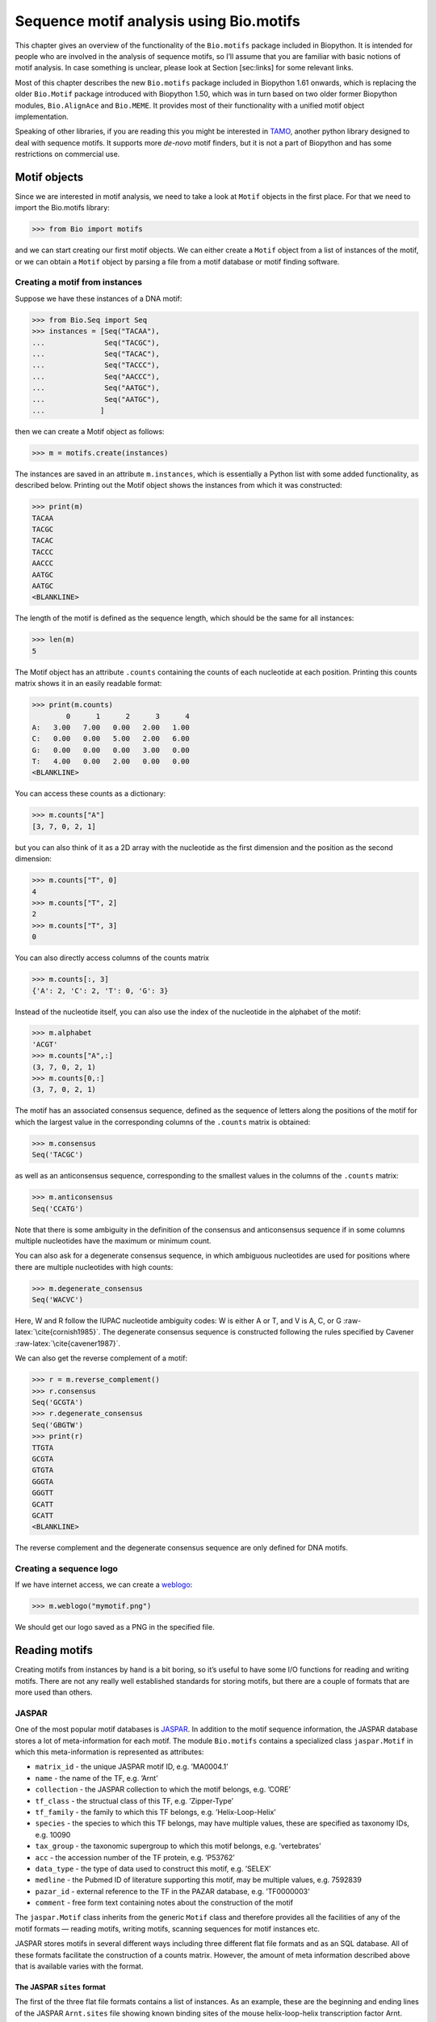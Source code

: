 Sequence motif analysis using Bio.motifs
========================================

This chapter gives an overview of the functionality of the
``Bio.motifs`` package included in Biopython. It is intended for people
who are involved in the analysis of sequence motifs, so I’ll assume that
you are familiar with basic notions of motif analysis. In case something
is unclear, please look at Section [sec:links] for some relevant links.

Most of this chapter describes the new ``Bio.motifs`` package included
in Biopython 1.61 onwards, which is replacing the older ``Bio.Motif``
package introduced with Biopython 1.50, which was in turn based on two
older former Biopython modules, ``Bio.AlignAce`` and ``Bio.MEME``. It
provides most of their functionality with a unified motif object
implementation.

Speaking of other libraries, if you are reading this you might be
interested in `TAMO <http://fraenkel-nsf.csbi.mit.edu/TAMO/>`__, another
python library designed to deal with sequence motifs. It supports more
*de-novo* motif finders, but it is not a part of Biopython and has some
restrictions on commercial use.

Motif objects
-------------

Since we are interested in motif analysis, we need to take a look at
``Motif`` objects in the first place. For that we need to import the
Bio.motifs library:

.. doctest ../Tests/motifs

.. code:: pycon

    >>> from Bio import motifs

and we can start creating our first motif objects. We can either create
a ``Motif`` object from a list of instances of the motif, or we can
obtain a ``Motif`` object by parsing a file from a motif database or
motif finding software.

Creating a motif from instances
~~~~~~~~~~~~~~~~~~~~~~~~~~~~~~~

Suppose we have these instances of a DNA motif:

.. cont-doctest

.. code:: pycon

    >>> from Bio.Seq import Seq
    >>> instances = [Seq("TACAA"),
    ...              Seq("TACGC"),
    ...              Seq("TACAC"),
    ...              Seq("TACCC"),
    ...              Seq("AACCC"),
    ...              Seq("AATGC"),
    ...              Seq("AATGC"),
    ...             ]

then we can create a Motif object as follows:

.. cont-doctest

.. code:: pycon

    >>> m = motifs.create(instances)

The instances are saved in an attribute ``m.instances``, which is
essentially a Python list with some added functionality, as described
below. Printing out the Motif object shows the instances from which it
was constructed:

.. cont-doctest

.. code:: pycon

    >>> print(m)
    TACAA
    TACGC
    TACAC
    TACCC
    AACCC
    AATGC
    AATGC
    <BLANKLINE>

The length of the motif is defined as the sequence length, which should
be the same for all instances:

.. cont-doctest

.. code:: pycon

    >>> len(m)
    5

The Motif object has an attribute ``.counts`` containing the counts of
each nucleotide at each position. Printing this counts matrix shows it
in an easily readable format:

.. cont-doctest

.. code:: pycon

    >>> print(m.counts)
            0      1      2      3      4
    A:   3.00   7.00   0.00   2.00   1.00
    C:   0.00   0.00   5.00   2.00   6.00
    G:   0.00   0.00   0.00   3.00   0.00
    T:   4.00   0.00   2.00   0.00   0.00
    <BLANKLINE>

You can access these counts as a dictionary:

.. cont-doctest

.. code:: pycon

    >>> m.counts["A"]
    [3, 7, 0, 2, 1]

but you can also think of it as a 2D array with the nucleotide as the
first dimension and the position as the second dimension:

.. cont-doctest

.. code:: pycon

    >>> m.counts["T", 0]
    4
    >>> m.counts["T", 2]
    2
    >>> m.counts["T", 3]
    0

You can also directly access columns of the counts matrix

.. code:: pycon

    >>> m.counts[:, 3]
    {'A': 2, 'C': 2, 'T': 0, 'G': 3}

Instead of the nucleotide itself, you can also use the index of the
nucleotide in the alphabet of the motif:

.. cont-doctest

.. code:: pycon

    >>> m.alphabet
    'ACGT'
    >>> m.counts["A",:]
    (3, 7, 0, 2, 1)
    >>> m.counts[0,:]
    (3, 7, 0, 2, 1)

The motif has an associated consensus sequence, defined as the sequence
of letters along the positions of the motif for which the largest value
in the corresponding columns of the ``.counts`` matrix is obtained:

.. cont-doctest

.. code:: pycon

    >>> m.consensus
    Seq('TACGC')

as well as an anticonsensus sequence, corresponding to the smallest
values in the columns of the ``.counts`` matrix:

.. cont-doctest

.. code:: pycon

    >>> m.anticonsensus
    Seq('CCATG')

Note that there is some ambiguity in the definition of the consensus and
anticonsensus sequence if in some columns multiple nucleotides have the
maximum or minimum count.

You can also ask for a degenerate consensus sequence, in which ambiguous
nucleotides are used for positions where there are multiple nucleotides
with high counts:

.. cont-doctest

.. code:: pycon

    >>> m.degenerate_consensus
    Seq('WACVC')

Here, W and R follow the IUPAC nucleotide ambiguity codes: W is either A
or T, and V is A, C, or G :raw-latex:`\cite{cornish1985}`. The
degenerate consensus sequence is constructed following the rules
specified by Cavener :raw-latex:`\cite{cavener1987}`.

We can also get the reverse complement of a motif:

.. cont-doctest

.. code:: pycon

    >>> r = m.reverse_complement()
    >>> r.consensus
    Seq('GCGTA')
    >>> r.degenerate_consensus
    Seq('GBGTW')
    >>> print(r)
    TTGTA
    GCGTA
    GTGTA
    GGGTA
    GGGTT
    GCATT
    GCATT
    <BLANKLINE>

The reverse complement and the degenerate consensus sequence are only
defined for DNA motifs.

Creating a sequence logo
~~~~~~~~~~~~~~~~~~~~~~~~

If we have internet access, we can create a
`weblogo <https://weblogo.berkeley.edu>`__:

.. code:: pycon

    >>> m.weblogo("mymotif.png")

We should get our logo saved as a PNG in the specified file.

Reading motifs
--------------

Creating motifs from instances by hand is a bit boring, so it’s useful
to have some I/O functions for reading and writing motifs. There are not
any really well established standards for storing motifs, but there are
a couple of formats that are more used than others.

JASPAR
~~~~~~

One of the most popular motif databases is
`JASPAR <http://jaspar.genereg.net>`__. In addition to the motif
sequence information, the JASPAR database stores a lot of
meta-information for each motif. The module ``Bio.motifs`` contains a
specialized class ``jaspar.Motif`` in which this meta-information is
represented as attributes:

-  ``matrix_id`` - the unique JASPAR motif ID, e.g. ’MA0004.1’

-  ``name`` - the name of the TF, e.g. ’Arnt’

-  ``collection`` - the JASPAR collection to which the motif belongs,
   e.g. ’CORE’

-  ``tf_class`` - the structual class of this TF, e.g. ’Zipper-Type’

-  ``tf_family`` - the family to which this TF belongs, e.g.
   ’Helix-Loop-Helix’

-  ``species`` - the species to which this TF belongs, may have multiple
   values, these are specified as taxonomy IDs, e.g. 10090

-  ``tax_group`` - the taxonomic supergroup to which this motif belongs,
   e.g. ’vertebrates’

-  ``acc`` - the accession number of the TF protein, e.g. ’P53762’

-  ``data_type`` - the type of data used to construct this motif, e.g.
   ’SELEX’

-  ``medline`` - the Pubmed ID of literature supporting this motif, may
   be multiple values, e.g. 7592839

-  ``pazar_id`` - external reference to the TF in the PAZAR database,
   e.g. ’TF0000003’

-  ``comment`` - free form text containing notes about the construction
   of the motif

The ``jaspar.Motif`` class inherits from the generic ``Motif`` class and
therefore provides all the facilities of any of the motif formats —
reading motifs, writing motifs, scanning sequences for motif instances
etc.

JASPAR stores motifs in several different ways including three different
flat file formats and as an SQL database. All of these formats
facilitate the construction of a counts matrix. However, the amount of
meta information described above that is available varies with the
format.

The JASPAR ``sites`` format
^^^^^^^^^^^^^^^^^^^^^^^^^^^

The first of the three flat file formats contains a list of instances.
As an example, these are the beginning and ending lines of the JASPAR
``Arnt.sites`` file showing known binding sites of the mouse
helix-loop-helix transcription factor Arnt.

.. code:: text

    >MA0004 ARNT 1
    CACGTGatgtcctc
    >MA0004 ARNT 2
    CACGTGggaggtac
    >MA0004 ARNT 3
    CACGTGccgcgcgc
    ...
    >MA0004 ARNT 18
    AACGTGacagccctcc
    >MA0004 ARNT 19
    AACGTGcacatcgtcc
    >MA0004 ARNT 20
    aggaatCGCGTGc

The parts of the sequence in capital letters are the motif instances
that were found to align to each other.

We can create a ``Motif`` object from these instances as follows:

.. cont-doctest

.. code:: pycon

    >>> from Bio import motifs
    >>> with open("Arnt.sites") as handle:
    ...     arnt = motifs.read(handle, "sites")
    ...

The instances from which this motif was created is stored in the
``.instances`` property:

.. cont-doctest

.. code:: pycon

    >>> print(arnt.instances[:3])
    [Seq('CACGTG'), Seq('CACGTG'), Seq('CACGTG')]
    >>> for instance in arnt.instances:
    ...     print(instance)
    ...
    CACGTG
    CACGTG
    CACGTG
    CACGTG
    CACGTG
    CACGTG
    CACGTG
    CACGTG
    CACGTG
    CACGTG
    CACGTG
    CACGTG
    CACGTG
    CACGTG
    CACGTG
    AACGTG
    AACGTG
    AACGTG
    AACGTG
    CGCGTG

The counts matrix of this motif is automatically calculated from the
instances:

.. cont-doctest

.. code:: pycon

    >>> print(arnt.counts)
            0      1      2      3      4      5
    A:   4.00  19.00   0.00   0.00   0.00   0.00
    C:  16.00   0.00  20.00   0.00   0.00   0.00
    G:   0.00   1.00   0.00  20.00   0.00  20.00
    T:   0.00   0.00   0.00   0.00  20.00   0.00
    <BLANKLINE>

This format does not store any meta information.

The JASPAR ``pfm`` format
^^^^^^^^^^^^^^^^^^^^^^^^^

JASPAR also makes motifs available directly as a count matrix, without
the instances from which it was created. This ``pfm`` format only stores
the counts matrix for a single motif. For example, this is the JASPAR
file ``SRF.pfm`` containing the counts matrix for the human SRF
transcription factor:

.. code:: text

     2 9 0 1 32 3 46 1 43 15 2 2
     1 33 45 45 1 1 0 0 0 1 0 1
    39 2 1 0 0 0 0 0 0 0 44 43
     4 2 0 0 13 42 0 45 3 30 0 0

We can create a motif for this count matrix as follows:

.. cont-doctest

.. code:: pycon

    >>> with open("SRF.pfm") as handle:
    ...     srf = motifs.read(handle, "pfm")
    ...
    >>> print(srf.counts)
            0      1      2      3      4      5      6      7      8      9     10     11
    A:   2.00   9.00   0.00   1.00  32.00   3.00  46.00   1.00  43.00  15.00   2.00   2.00
    C:   1.00  33.00  45.00  45.00   1.00   1.00   0.00   0.00   0.00   1.00   0.00   1.00
    G:  39.00   2.00   1.00   0.00   0.00   0.00   0.00   0.00   0.00   0.00  44.00  43.00
    T:   4.00   2.00   0.00   0.00  13.00  42.00   0.00  45.00   3.00  30.00   0.00   0.00
    <BLANKLINE>

As this motif was created from the counts matrix directly, it has no
instances associated with it:

.. cont-doctest

.. code:: pycon

    >>> print(srf.instances)
    None

We can now ask for the consensus sequence of these two motifs:

.. cont-doctest

.. code:: pycon

    >>> print(arnt.counts.consensus)
    CACGTG
    >>> print(srf.counts.consensus)
    GCCCATATATGG

As with the instances file, no meta information is stored in this
format.

The JASPAR format ``jaspar``
^^^^^^^^^^^^^^^^^^^^^^^^^^^^

The ``jaspar`` file format allows multiple motifs to be specified in a
single file. In this format each of the motif records consist of a
header line followed by four lines defining the counts matrix. The
header line begins with a ``>`` character (similar to the Fasta file
format) and is followed by the unique JASPAR matrix ID and the TF name.
The following example shows a ``jaspar`` formatted file containing the
three motifs Arnt, RUNX1 and MEF2A:

.. code:: text

    >MA0004.1 Arnt
    A  [ 4 19  0  0  0  0 ]
    C  [16  0 20  0  0  0 ]
    G  [ 0  1  0 20  0 20 ]
    T  [ 0  0  0  0 20  0 ]
    >MA0002.1 RUNX1
    A  [10 12  4  1  2  2  0  0  0  8 13 ]
    C  [ 2  2  7  1  0  8  0  0  1  2  2 ]
    G  [ 3  1  1  0 23  0 26 26  0  0  4 ]
    T  [11 11 14 24  1 16  0  0 25 16  7 ]
    >MA0052.1 MEF2A
    A  [ 1  0 57  2  9  6 37  2 56  6 ]
    C  [50  0  1  1  0  0  0  0  0  0 ]
    G  [ 0  0  0  0  0  0  0  0  2 50 ]
    T  [ 7 58  0 55 49 52 21 56  0  2 ]

The motifs are read as follows:

.. code:: pycon

    >>> fh = open("jaspar_motifs.txt")
    >>> for m in motifs.parse(fh, "jaspar"))
    ...     print(m)
    TF name  Arnt
    Matrix ID   MA0004.1
    Matrix:
            0      1      2      3      4      5
    A:   4.00  19.00   0.00   0.00   0.00   0.00
    C:  16.00   0.00  20.00   0.00   0.00   0.00
    G:   0.00   1.00   0.00  20.00   0.00  20.00
    T:   0.00   0.00   0.00   0.00  20.00   0.00



    TF name  RUNX1
    Matrix ID   MA0002.1
    Matrix:
            0      1      2      3      4      5      6      7      8      9     10
    A:  10.00  12.00   4.00   1.00   2.00   2.00   0.00   0.00   0.00   8.00  13.00
    C:   2.00   2.00   7.00   1.00   0.00   8.00   0.00   0.00   1.00   2.00   2.00
    G:   3.00   1.00   1.00   0.00  23.00   0.00  26.00  26.00   0.00   0.00   4.00
    T:  11.00  11.00  14.00  24.00   1.00  16.00   0.00   0.00  25.00  16.00   7.00



    TF name  MEF2A
    Matrix ID   MA0052.1
    Matrix:
            0      1      2      3      4      5      6      7      8      9
    A:   1.00   0.00  57.00   2.00   9.00   6.00  37.00   2.00  56.00   6.00
    C:  50.00   0.00   1.00   1.00   0.00   0.00   0.00   0.00   0.00   0.00
    G:   0.00   0.00   0.00   0.00   0.00   0.00   0.00   0.00   2.00  50.00
    T:   7.00  58.00   0.00  55.00  49.00  52.00  21.00  56.00   0.00   2.00

Note that printing a JASPAR motif yields both the counts data and the
available meta-information.

Accessing the JASPAR database
^^^^^^^^^^^^^^^^^^^^^^^^^^^^^

In addition to parsing these flat file formats, we can also retrieve
motifs from a JASPAR SQL database. Unlike the flat file formats, a
JASPAR database allows storing of all possible meta information defined
in the JASPAR ``Motif`` class. It is beyond the scope of this document
to describe how to set up a JASPAR database (please see the main
`JASPAR <http://jaspar.genereg.net>`__ website). Motifs are read from a
JASPAR database using the ``Bio.motifs.jaspar.db`` module. First connect
to the JASPAR database using the JASPAR5 class which models the the
latest JASPAR schema:

.. code:: pycon

    >>> from Bio.motifs.jaspar.db import JASPAR5
    >>>
    >>> JASPAR_DB_HOST = <hostname>
    >>> JASPAR_DB_NAME = <db_name>
    >>> JASPAR_DB_USER = <user>
    >>> JASPAR_DB_PASS = <passord>
    >>>
    >>> jdb = JASPAR5(
    ...     host=JASPAR_DB_HOST,
    ...     name=JASPAR_DB_NAME,
    ...     user=JASPAR_DB_USER,
    ...     password=JASPAR_DB_PASS
    ... )

Now we can fetch a single motif by its unique JASPAR ID with the
``fetch_motif_by_id`` method. Note that a JASPAR ID conists of a base ID
and a version number seperated by a decimal point, e.g. ’MA0004.1’. The
``fetch_motif_by_id`` method allows you to use either the fully
specified ID or just the base ID. If only the base ID is provided, the
latest version of the motif is returned.

.. code:: pycon

    >>> arnt = jdb.fetch_motif_by_id("MA0004")

Printing the motif reveals that the JASPAR SQL database stores much more
meta-information than the flat files:

.. code:: pycon

    >>> print(arnt)
    TF name Arnt
    Matrix ID   MA0004.1
    Collection  CORE
    TF class    Zipper-Type
    TF family   Helix-Loop-Helix
    Species 10090
    Taxonomic group vertebrates
    Accession   ['P53762']
    Data type used  SELEX
    Medline 7592839
    PAZAR ID    TF0000003
    Comments    -
    Matrix:
        0      1      2      3      4      5
    A:   4.00  19.00   0.00   0.00   0.00   0.00
    C:  16.00   0.00  20.00   0.00   0.00   0.00
    G:   0.00   1.00   0.00  20.00   0.00  20.00
    T:   0.00   0.00   0.00   0.00  20.00   0.00

We can also fetch motifs by name. The name must be an exact match
(partial matches or database wildcards are not currently supported).
Note that as the name is not guaranteed to be unique, the
``fetch_motifs_by_name`` method actually returns a list.

.. code:: pycon

    >>> motifs = jdb.fetch_motifs_by_name("Arnt")
    >>> print(motifs[0])
    TF name Arnt
    Matrix ID   MA0004.1
    Collection  CORE
    TF class    Zipper-Type
    TF family   Helix-Loop-Helix
    Species 10090
    Taxonomic group vertebrates
    Accession   ['P53762']
    Data type used  SELEX
    Medline 7592839
    PAZAR ID    TF0000003
    Comments    -
    Matrix:
        0      1      2      3      4      5
    A:   4.00  19.00   0.00   0.00   0.00   0.00
    C:  16.00   0.00  20.00   0.00   0.00   0.00
    G:   0.00   1.00   0.00  20.00   0.00  20.00
    T:   0.00   0.00   0.00   0.00  20.00   0.00

The ``fetch_motifs`` method allows you to fetch motifs which match a
specified set of criteria. These criteria include any of the above
described meta information as well as certain matrix properties such as
the minimum information content (``min_ic`` in the example below), the
minimum length of the matrix or the minimum number of sites used to
construct the matrix. Only motifs which pass ALL the specified criteria
are returned. Note that selection criteria which correspond to meta
information which allow for multiple values may be specified as either a
single value or a list of values, e.g. ``tax_group`` and ``tf_family``
in the example below.

.. code:: pycon

    >>> motifs = jdb.fetch_motifs(
    ...     collection = "CORE",
    ...     tax_group = ["vertebrates", "insects"],
    ...     tf_class = "Winged Helix-Turn-Helix",
    ...     tf_family = ["Forkhead", "Ets"],
    ...     min_ic = 12
    ... )
    >>> for motif in motifs:
    ...     pass # do something with the motif

Compatibility with Perl TFBS modules
^^^^^^^^^^^^^^^^^^^^^^^^^^^^^^^^^^^^

An important thing to note is that the JASPAR ``Motif`` class was
designed to be compatible with the popular `Perl TFBS
modules <http://tfbs.genereg.net/>`__. Therefore some specifics about
the choice of defaults for background and pseudocounts as well as how
information content is computed and sequences searched for instances is
based on this compatibility criteria. These choices are noted in the
specific subsections below.

-  | **Choice of background:**
   | The Perl ``TFBS`` modules appear to allow a choice of custom
     background probabilities (although the documentation states that
     uniform background is assumed). However the default is to use a
     uniform background. Therefore it is recommended that you use a
     uniform background for computing the position-specific scoring
     matrix (PSSM). This is the default when using the Biopython
     ``motifs`` module.

-  | **Choice of pseudocounts:**
   | By default, the Perl ``TFBS`` modules use a pseudocount equal to
     :math:`\sqrt{N} * \textrm{bg}[\textrm{nucleotide}]`, where
     :math:`N` represents the total number of sequences used to
     construct the matrix. To apply this same pseudocount formula, set
     the motif ``pseudocounts`` attribute using the
     ``jaspar.calculate\_pseudcounts()`` function:

   .. code:: pycon

       >>> motif.pseudocounts = motifs.jaspar.calculate_pseudocounts(motif)

   Note that it is possible for the counts matrix to have an unequal
   number of sequences making up the columns. The pseudocount
   computation uses the average number of sequences making up the
   matrix. However, when ``normalize`` is called on the counts matrix,
   each count value in a column is divided by the total number of
   sequences making up that specific column, not by the average number
   of sequences. This differs from the Perl ``TFBS`` modules because the
   normalization is not done as a separate step and so the average
   number of sequences is used throughout the computation of the pssm.
   Therefore, for matrices with unequal column counts, the PSSM computed
   by the ``motifs`` module will differ somewhat from the pssm computed
   by the Perl ``TFBS`` modules.

-  | **Computation of matrix information content:**
   | The information content (IC) or specificity of a matrix is computed
     using the ``mean`` method of the ``PositionSpecificScoringMatrix``
     class. However of note, in the Perl ``TFBS`` modules the default
     behaviour is to compute the IC without first applying pseudocounts,
     even though by default the PSSMs are computed using pseudocounts as
     described above.

-  | **Searching for instances:**
   | Searching for instances with the Perl ``TFBS`` motifs was usually
     performed using a relative score threshold, i.e. a score in the
     range 0 to 1. In order to compute the absolute PSSM score
     corresponding to a relative score one can use the equation:

   .. code:: pycon

       >>> abs_score =  (pssm.max - pssm.min) * rel_score + pssm.min

   To convert the absolute score of an instance back to a relative
   score, one can use the equation:

   .. code:: pycon

       >>> rel_score = (abs_score - pssm.min) / (pssm.max - pssm.min)

   For example, using the Arnt motif before, let’s search a sequence
   with a relative score threshold of 0.8.

   .. code:: pycon

       >>> test_seq=Seq("TAAGCGTGCACGCGCAACACGTGCATTA")
       >>> arnt.pseudocounts = motifs.jaspar.calculate_pseudocounts(arnt)
       >>> pssm = arnt.pssm
       >>> max_score = pssm.max
       >>> min_score = pssm.min
       >>> abs_score_threshold = (max_score - min_score) * 0.8 + min_score
       >>> for position, score in pssm.search(test_seq,
                                              threshold=abs_score_threshold):
       ...     rel_score = (score - min_score) / (max_score - min_score)
       ...     print("Position %d: score = %5.3f, rel. score = %5.3f" % (
                   position, score, rel_score))
       ...
       Position 2: score = 5.362, rel. score = 0.801
       Position 8: score = 6.112, rel. score = 0.831
       Position -20: score = 7.103, rel. score = 0.870
       Position 17: score = 10.351, rel. score = 1.000
       Position -11: score = 10.351, rel. score = 1.000

MEME
~~~~

MEME :raw-latex:`\cite{bailey1994}` is a tool for discovering motifs in
a group of related DNA or protein sequences. It takes as input a group
of DNA or protein sequences and outputs as many motifs as requested.
Therefore, in contrast to JASPAR files, MEME output files typically
contain multiple motifs. This is an example.

At the top of an output file generated by MEME shows some background
information about the MEME and the version of MEME used:

.. code:: text

    ********************************************************************************
    MEME - Motif discovery tool
    ********************************************************************************
    MEME version 3.0 (Release date: 2004/08/18 09:07:01)
    ...

Further down, the input set of training sequences is recapitulated:

.. code:: text

    ********************************************************************************
    TRAINING SET
    ********************************************************************************
    DATAFILE= INO_up800.s
    ALPHABET= ACGT
    Sequence name            Weight Length  Sequence name            Weight Length
    -------------            ------ ------  -------------            ------ ------
    CHO1                     1.0000    800  CHO2                     1.0000    800
    FAS1                     1.0000    800  FAS2                     1.0000    800
    ACC1                     1.0000    800  INO1                     1.0000    800
    OPI3                     1.0000    800
    ********************************************************************************

and the exact command line that was used:

.. code:: text

    ********************************************************************************
    COMMAND LINE SUMMARY
    ********************************************************************************
    This information can also be useful in the event you wish to report a
    problem with the MEME software.

    command: meme -mod oops -dna -revcomp -nmotifs 2 -bfile yeast.nc.6.freq INO_up800.s
    ...

Next is detailed information on each motif that was found:

.. code:: text

    ********************************************************************************
    MOTIF  1        width =   12   sites =   7   llr = 95   E-value = 2.0e-001
    ********************************************************************************
    --------------------------------------------------------------------------------
            Motif 1 Description
    --------------------------------------------------------------------------------
    Simplified        A  :::9:a::::3:
    pos.-specific     C  ::a:9:11691a
    probability       G  ::::1::94:4:
    matrix            T  aa:1::9::11:

To parse this file (stored as ``meme.dna.oops.txt``), use

.. cont-doctest

.. code:: pycon

    >>> with open("meme.dna.oops.txt") as handle:
    ...     record = motifs.parse(handle, "meme")
    ...

The ``motifs.parse`` command reads the complete file directly, so you
can close the file after calling ``motifs.parse``. The header
information is stored in attributes:

.. cont-doctest

.. code:: pycon

    >>> record.version
    '3.0'
    >>> record.datafile
    'INO_up800.s'
    >>> record.command
    'meme -mod oops -dna -revcomp -nmotifs 2 -bfile yeast.nc.6.freq INO_up800.s'
    >>> record.alphabet
    'ACGT'
    >>> record.sequences
    ['CHO1', 'CHO2', 'FAS1', 'FAS2', 'ACC1', 'INO1', 'OPI3']

The record is an object of the ``Bio.motifs.meme.Record`` class. The
class inherits from list, and you can think of ``record`` as a list of
Motif objects:

.. cont-doctest

.. code:: pycon

    >>> len(record)
    2
    >>> motif = record[0]
    >>> print(motif.consensus)
    TTCACATGCCGC
    >>> print(motif.degenerate_consensus)
    TTCACATGSCNC

In addition to these generic motif attributes, each motif also stores
its specific information as calculated by MEME. For example,

.. cont-doctest

.. code:: pycon

    >>> motif.num_occurrences
    7
    >>> motif.length
    12
    >>> evalue = motif.evalue
    >>> print("%3.1g" % evalue)
    0.2
    >>> motif.name
    'Motif 1'

In addition to using an index into the record, as we did above, you can
also find it by its name:

.. cont-doctest

.. code:: pycon

    >>> motif = record["Motif 1"]

Each motif has an attribute ``.instances`` with the sequence instances
in which the motif was found, providing some information on each
instance:

.. cont-doctest

.. code:: pycon

    >>> len(motif.instances)
    7
    >>> motif.instances[0]
    Instance('TTCACATGCCGC', 'ACGT')
    >>> motif.instances[0].motif_name
    'Motif 1'
    >>> motif.instances[0].sequence_name
    'INO1'
    >>> motif.instances[0].start
    620
    >>> motif.instances[0].strand
    '-'
    >>> motif.instances[0].length
    12
    >>> pvalue = motif.instances[0].pvalue
    >>> print("%5.3g" % pvalue)
    1.85e-08

MAST
^^^^

TRANSFAC
~~~~~~~~

TRANSFAC is a manually curated database of transcription factors,
together with their genomic binding sites and DNA binding profiles
:raw-latex:`\cite{matys2003}`. While the file format used in the
TRANSFAC database is nowadays also used by others, we will refer to it
as the TRANSFAC file format.

A minimal file in the TRANSFAC format looks as follows:

.. code:: text

    ID  motif1
    P0      A      C      G      T
    01      1      2      2      0      S
    02      2      1      2      0      R
    03      3      0      1      1      A
    04      0      5      0      0      C
    05      5      0      0      0      A
    06      0      0      4      1      G
    07      0      1      4      0      G
    08      0      0      0      5      T
    09      0      0      5      0      G
    10      0      1      2      2      K
    11      0      2      0      3      Y
    12      1      0      3      1      G
    //

This file shows the frequency matrix of motif ``motif1`` of 12
nucleotides. In general, one file in the TRANSFAC format can contain
multiple motifs. For example, this is the contents of the example
TRANSFAC file ``transfac.dat``:

.. code:: text

    VV  EXAMPLE January 15, 2013
    XX
    //
    ID  motif1
    P0      A      C      G      T
    01      1      2      2      0      S
    02      2      1      2      0      R
    03      3      0      1      1      A
    ...
    11      0      2      0      3      Y
    12      1      0      3      1      G
    //
    ID  motif2
    P0      A      C      G      T
    01      2      1      2      0      R
    02      1      2      2      0      S
    ...
    09      0      0      0      5      T
    10      0      2      0      3      Y
    //

To parse a TRANSFAC file, use

.. cont-doctest

.. code:: pycon

    >>> with open("transfac.dat") as handle:
    ...     record = motifs.parse(handle, "TRANSFAC")
    ...

If any discrepancies between the file contents and the TRANSFAC file
format are detected, a ``ValueError`` is raised. Note that you may
encounter files that do not follow the TRANSFAC format strictly. For
example, the number of spaces between columns may be different, or a tab
may be used instead of spaces. Use ``strict=False`` to enable parsing
such files without raising a ``ValueError``:

.. code:: pycon

    >>> record = motifs.parse(handle, "TRANSFAC", strict=False)

When parsing a non-compliant file, we recommend to check the record
returned by ``motif.parse`` to ensure that it is consistent with the
file contents.

The overall version number, if available, is stored as
``record.version``:

.. cont-doctest

.. code:: pycon

    >>> record.version
    'EXAMPLE January 15, 2013'

Each motif in ``record`` is in instance of the
``Bio.motifs.transfac.Motif`` class, which inherits both from the
``Bio.motifs.Motif`` class and from a Python dictionary. The dictionary
uses the two-letter keys to store any additional information about the
motif:

.. cont-doctest

.. code:: pycon

    >>> motif = record[0]
    >>> motif.degenerate_consensus # Using the Bio.motifs.Motif method
    Seq('SRACAGGTGKYG')
    >>> motif["ID"] # Using motif as a dictionary
    'motif1'

TRANSFAC files are typically much more elaborate than this example,
containing lots of additional information about the motif. Table
[table:transfaccodes] lists the two-letter field codes that are commonly
found in TRANSFAC files:

[table:transfaccodes]

+----------+---------------------------------------------------+
| ``AC``   | Accession number                                  |
+----------+---------------------------------------------------+
| ``AS``   | Accession numbers, secondary                      |
+----------+---------------------------------------------------+
| ``BA``   | Statistical basis                                 |
+----------+---------------------------------------------------+
| ``BF``   | Binding factors                                   |
+----------+---------------------------------------------------+
| ``BS``   | Factor binding sites underlying the matrix        |
+----------+---------------------------------------------------+
| ``CC``   | Comments                                          |
+----------+---------------------------------------------------+
| ``CO``   | Copyright notice                                  |
+----------+---------------------------------------------------+
| ``DE``   | Short factor description                          |
+----------+---------------------------------------------------+
| ``DR``   | External databases                                |
+----------+---------------------------------------------------+
| ``DT``   | Date created/updated                              |
+----------+---------------------------------------------------+
| ``HC``   | Subfamilies                                       |
+----------+---------------------------------------------------+
| ``HP``   | Superfamilies                                     |
+----------+---------------------------------------------------+
| ``ID``   | Identifier                                        |
+----------+---------------------------------------------------+
| ``NA``   | Name of the binding factor                        |
+----------+---------------------------------------------------+
| ``OC``   | Taxonomic classification                          |
+----------+---------------------------------------------------+
| ``OS``   | Species/Taxon                                     |
+----------+---------------------------------------------------+
| ``OV``   | Older version                                     |
+----------+---------------------------------------------------+
| ``PV``   | Preferred version                                 |
+----------+---------------------------------------------------+
| ``TY``   | Type                                              |
+----------+---------------------------------------------------+
| ``XX``   | Empty line; these are not stored in the Record.   |
+----------+---------------------------------------------------+

Table: Fields commonly found in TRANSFAC files

Each motif also has an attribute ``.references`` containing the
references associated with the motif, using these two-letter keys:

+----------+---------------------+
| ``RN``   | Reference number    |
+----------+---------------------+
| ``RA``   | Reference authors   |
+----------+---------------------+
| ``RL``   | Reference data      |
+----------+---------------------+
| ``RT``   | Reference title     |
+----------+---------------------+
| ``RX``   | PubMed ID           |
+----------+---------------------+

Table: Fields used to store references in TRANSFAC files

Printing the motifs writes them out in their native TRANSFAC format:

.. cont-doctest

.. code:: pycon

    >>> print(record)
    VV  EXAMPLE January 15, 2013
    XX
    //
    ID  motif1
    XX
    P0      A      C      G      T
    01      1      2      2      0      S
    02      2      1      2      0      R
    03      3      0      1      1      A
    04      0      5      0      0      C
    05      5      0      0      0      A
    06      0      0      4      1      G
    07      0      1      4      0      G
    08      0      0      0      5      T
    09      0      0      5      0      G
    10      0      1      2      2      K
    11      0      2      0      3      Y
    12      1      0      3      1      G
    XX
    //
    ID  motif2
    XX
    P0      A      C      G      T
    01      2      1      2      0      R
    02      1      2      2      0      S
    03      0      5      0      0      C
    04      3      0      1      1      A
    05      0      0      4      1      G
    06      5      0      0      0      A
    07      0      1      4      0      G
    08      0      0      5      0      G
    09      0      0      0      5      T
    10      0      2      0      3      Y
    XX
    //
    <BLANKLINE>

You can export the motifs in the TRANSFAC format by capturing this
output in a string and saving it in a file:

.. code:: pycon

    >>> text = str(record)
    >>> with open("mytransfacfile.dat", "w") as out_handle:
    ...     out_handle.write(text)
    ...

Writing motifs
--------------

Speaking of exporting, let’s look at export functions in general. We can
use the ``format`` method to write the motif in the simple JASPAR
``pfm`` format:

.. code:: pycon

    >>> print(arnt.format("pfm"))
      4.00  19.00   0.00   0.00   0.00   0.00
     16.00   0.00  20.00   0.00   0.00   0.00
      0.00   1.00   0.00  20.00   0.00  20.00
      0.00   0.00   0.00   0.00  20.00   0.00

Similarly, we can use ``format`` to write the motif in the JASPAR
``jaspar`` format:

.. code:: pycon

    >>> print(arnt.format("jaspar"))
    >MA0004.1  Arnt
    A [  4.00  19.00   0.00   0.00   0.00   0.00]
    C [ 16.00   0.00  20.00   0.00   0.00   0.00]
    G [  0.00   1.00   0.00  20.00   0.00  20.00]
    T [  0.00   0.00   0.00   0.00  20.00   0.00]

To write the motif in a TRANSFAC-like matrix format, use

.. cont-doctest

.. code:: pycon

    >>> print(m.format("transfac"))
    P0      A      C      G      T
    01      3      0      0      4      W
    02      7      0      0      0      A
    03      0      5      0      2      C
    04      2      2      3      0      V
    05      1      6      0      0      C
    XX
    //
    <BLANKLINE>

To write out multiple motifs, you can use ``motifs.write``. This
function can be used regardless of whether the motifs originated from a
TRANSFAC file. For example,

.. cont-doctest

.. code:: pycon

    >>> two_motifs = [arnt, srf]
    >>> print(motifs.write(two_motifs, "transfac"))
    P0      A      C      G      T
    01      4     16      0      0      C
    02     19      0      1      0      A
    03      0     20      0      0      C
    04      0      0     20      0      G
    05      0      0      0     20      T
    06      0      0     20      0      G
    XX
    //
    P0      A      C      G      T
    01      2      1     39      4      G
    02      9     33      2      2      C
    03      0     45      1      0      C
    04      1     45      0      0      C
    05     32      1      0     13      A
    06      3      1      0     42      T
    07     46      0      0      0      A
    08      1      0      0     45      T
    09     43      0      0      3      A
    10     15      1      0     30      W
    11      2      0     44      0      G
    12      2      1     43      0      G
    XX
    //
    <BLANKLINE>

Or, to write multiple motifs in the ``jaspar`` format:

.. code:: pycon

    >>> two_motifs = [arnt, mef2a]
    >>> print(motifs.write(two_motifs, "jaspar"))
    >MA0004.1  Arnt
    A [  4.00  19.00   0.00   0.00   0.00   0.00]
    C [ 16.00   0.00  20.00   0.00   0.00   0.00]
    G [  0.00   1.00   0.00  20.00   0.00  20.00]
    T [  0.00   0.00   0.00   0.00  20.00   0.00]
    >MA0052.1  MEF2A
    A [  1.00   0.00  57.00   2.00   9.00   6.00  37.00   2.00  56.00   6.00]
    C [ 50.00   0.00   1.00   1.00   0.00   0.00   0.00   0.00   0.00   0.00]
    G [  0.00   0.00   0.00   0.00   0.00   0.00   0.00   0.00   2.00  50.00]
    T [  7.00  58.00   0.00  55.00  49.00  52.00  21.00  56.00   0.00   2.00]

Position-Weight Matrices
------------------------

The ``.counts`` attribute of a Motif object shows how often each
nucleotide appeared at each position along the alignment. We can
normalize this matrix by dividing by the number of instances in the
alignment, resulting in the probability of each nucleotide at each
position along the alignment. We refer to these probabilities as the
position-weight matrix. However, beware that in the literature this term
may also be used to refer to the position-specific scoring matrix, which
we discuss below.

Usually, pseudocounts are added to each position before normalizing.
This avoids overfitting of the position-weight matrix to the limited
number of motif instances in the alignment, and can also prevent
probabilities from becoming zero. To add a fixed pseudocount to all
nucleotides at all positions, specify a number for the ``pseudocounts``
argument:

.. cont-doctest

.. code:: pycon

    >>> pwm = m.counts.normalize(pseudocounts=0.5)
    >>> print(pwm)
            0      1      2      3      4
    A:   0.39   0.83   0.06   0.28   0.17
    C:   0.06   0.06   0.61   0.28   0.72
    G:   0.06   0.06   0.06   0.39   0.06
    T:   0.50   0.06   0.28   0.06   0.06
    <BLANKLINE>

Alternatively, ``pseudocounts`` can be a dictionary specifying the
pseudocounts for each nucleotide. For example, as the GC content of the
human genome is about 40%, you may want to choose the pseudocounts
accordingly:

.. cont-doctest

.. code:: pycon

    >>> pwm = m.counts.normalize(pseudocounts={"A":0.6, "C": 0.4, "G": 0.4, "T": 0.6})
    >>> print(pwm)
            0      1      2      3      4
    A:   0.40   0.84   0.07   0.29   0.18
    C:   0.04   0.04   0.60   0.27   0.71
    G:   0.04   0.04   0.04   0.38   0.04
    T:   0.51   0.07   0.29   0.07   0.07
    <BLANKLINE>

The position-weight matrix has its own methods to calculate the
consensus, anticonsensus, and degenerate consensus sequences:

.. cont-doctest

.. code:: pycon

    >>> pwm.consensus
    Seq('TACGC')
    >>> pwm.anticonsensus
    Seq('CCGTG')
    >>> pwm.degenerate_consensus
    Seq('WACNC')

Note that due to the pseudocounts, the degenerate consensus sequence
calculated from the position-weight matrix is slightly different from
the degenerate consensus sequence calculated from the instances in the
motif:

.. cont-doctest

.. code:: pycon

    >>> m.degenerate_consensus
    Seq('WACVC')

The reverse complement of the position-weight matrix can be calculated
directly from the ``pwm``:

.. cont-doctest

.. code:: pycon

    >>> rpwm = pwm.reverse_complement()
    >>> print(rpwm)
            0      1      2      3      4
    A:   0.07   0.07   0.29   0.07   0.51
    C:   0.04   0.38   0.04   0.04   0.04
    G:   0.71   0.27   0.60   0.04   0.04
    T:   0.18   0.29   0.07   0.84   0.40
    <BLANKLINE>

Position-Specific Scoring Matrices
----------------------------------

Using the background distribution and PWM with pseudo-counts added, it’s
easy to compute the log-odds ratios, telling us what are the log odds of
a particular symbol to be coming from a motif against the background. We
can use the ``.log_odds()`` method on the position-weight matrix:

.. cont-doctest

.. code:: pycon

    >>> pssm = pwm.log_odds()
    >>> print(pssm)
            0      1      2      3      4
    A:   0.68   1.76  -1.91   0.21  -0.49
    C:  -2.49  -2.49   1.26   0.09   1.51
    G:  -2.49  -2.49  -2.49   0.60  -2.49
    T:   1.03  -1.91   0.21  -1.91  -1.91
    <BLANKLINE>

Here we can see positive values for symbols more frequent in the motif
than in the background and negative for symbols more frequent in the
background. :math:`0.0` means that it’s equally likely to see a symbol
in the background and in the motif.

This assumes that A, C, G, and T are equally likely in the background.
To calculate the position-specific scoring matrix against a background
with unequal probabilities for A, C, G, T, use the ``background``
argument. For example, against a background with a 40% GC content, use

.. cont-doctest

.. code:: pycon

    >>> background = {"A":0.3,"C":0.2,"G":0.2,"T":0.3}
    >>> pssm = pwm.log_odds(background)
    >>> print(pssm)
            0      1      2      3      4
    A:   0.42   1.49  -2.17  -0.05  -0.75
    C:  -2.17  -2.17   1.58   0.42   1.83
    G:  -2.17  -2.17  -2.17   0.92  -2.17
    T:   0.77  -2.17  -0.05  -2.17  -2.17
    <BLANKLINE>

The maximum and minimum score obtainable from the PSSM are stored in the
``.max`` and ``.min`` properties:

.. cont-doctest

.. code:: pycon

    >>> print("%4.2f" % pssm.max)
    6.59
    >>> print("%4.2f" % pssm.min)
    -10.85

The mean and standard deviation of the PSSM scores with respect to a
specific background are calculated by the ``.mean`` and ``.std``
methods.

.. cont-doctest

.. code:: pycon

    >>> mean = pssm.mean(background)
    >>> std = pssm.std(background)
    >>> print("mean = %0.2f, standard deviation = %0.2f" % (mean, std))
    mean = 3.21, standard deviation = 2.59

A uniform background is used if ``background`` is not specified. The
mean is particularly important, as its value is equal to the
Kullback-Leibler divergence or relative entropy, and is a measure for
the information content of the motif compared to the background. As in
Biopython the base-2 logarithm is used in the calculation of the
log-odds scores, the information content has units of bits.

The ``.reverse_complement``, ``.consensus``, ``.anticonsensus``, and
``.degenerate_consensus`` methods can be applied directly to PSSM
objects.

Searching for instances
-----------------------

The most frequent use for a motif is to find its instances in some
sequence. For the sake of this section, we will use an artificial
sequence like this:

.. cont-doctest

.. code:: pycon

    >>> test_seq=Seq("TACACTGCATTACAACCCAAGCATTA")
    >>> len(test_seq)
    26

Searching for exact matches
~~~~~~~~~~~~~~~~~~~~~~~~~~~

The simplest way to find instances, is to look for exact matches of the
true instances of the motif:

.. cont-doctest

.. code:: pycon

    >>> for pos, seq in m.instances.search(test_seq):
    ...     print("%i %s" % (pos, seq))
    ...
    0 TACAC
    10 TACAA
    13 AACCC

We can do the same with the reverse complement (to find instances on the
complementary strand):

.. cont-doctest

.. code:: pycon

    >>> for pos, seq in r.instances.search(test_seq):
    ...     print("%i %s" % (pos, seq))
    ...
    6 GCATT
    20 GCATT

Searching for matches using the PSSM score
~~~~~~~~~~~~~~~~~~~~~~~~~~~~~~~~~~~~~~~~~~

It’s just as easy to look for positions, giving rise to high log-odds
scores against our motif:

.. cont-doctest

.. code:: pycon

    >>> for position, score in pssm.search(test_seq, threshold=3.0):
    ...     print("Position %d: score = %5.3f" % (position, score))
    ...
    Position 0: score = 5.622
    Position -20: score = 4.601
    Position 10: score = 3.037
    Position 13: score = 5.738
    Position -6: score = 4.601

The negative positions refer to instances of the motif found on the
reverse strand of the test sequence, and follow the Python convention on
negative indices. Therefore, the instance of the motif at ``pos`` is
located at ``test_seq[pos:pos+len(m)]`` both for positive and for
negative values of ``pos``.

You may notice the threshold parameter, here set arbitrarily to
:math:`3.0`. This is in :math:`log_2`, so we are now looking only for
words, which are eight times more likely to occur under the motif model
than in the background. The default threshold is :math:`0.0`, which
selects everything that looks more like the motif than the background.

You can also calculate the scores at all positions along the sequence:

.. code:: pycon

    >>> pssm.calculate(test_seq)
    array([  5.62230396,  -5.6796999 ,  -3.43177247,   0.93827754,
            -6.84962511,  -2.04066086, -10.84962463,  -3.65614533,
            -0.03370807,  -3.91102552,   3.03734159,  -2.14918518,
            -0.6016975 ,   5.7381525 ,  -0.50977498,  -3.56422281,
            -8.73414803,  -0.09919716,  -0.6016975 ,  -2.39429784,
           -10.84962463,  -3.65614533], dtype=float32)

In general, this is the fastest way to calculate PSSM scores. The scores
returned by ``pssm.calculate`` are for the forward strand only. To
obtain the scores on the reverse strand, you can take the reverse
complement of the PSSM:

.. code:: pycon

    >>> rpssm = pssm.reverse_complement()
    >>> rpssm.calculate(test_seq)
    array([ -9.43458748,  -3.06172252,  -7.18665981,  -7.76216221,
            -2.04066086,  -4.26466274,   4.60124254,  -4.2480607 ,
            -8.73414803,  -2.26503372,  -6.49598789,  -5.64668512,
            -8.73414803, -10.84962463,  -4.82356262,  -4.82356262,
            -5.64668512,  -8.73414803,  -4.15613794,  -5.6796999 ,
             4.60124254,  -4.2480607 ], dtype=float32)

Selecting a score threshold
~~~~~~~~~~~~~~~~~~~~~~~~~~~

If you want to use a less arbitrary way of selecting thresholds, you can
explore the distribution of PSSM scores. Since the space for a score
distribution grows exponentially with motif length, we are using an
approximation with a given precision to keep computation cost
manageable:

.. cont-doctest

.. code:: pycon

    >>> distribution = pssm.distribution(background=background, precision=10**4)

The ``distribution`` object can be used to determine a number of
different thresholds. We can specify the requested false-positive rate
(probability of “finding” a motif instance in background generated
sequence):

.. cont-doctest

.. code:: pycon

    >>> threshold = distribution.threshold_fpr(0.01)
    >>> print("%5.3f" % threshold)
    4.009

or the false-negative rate (probability of “not finding” an instance
generated from the motif):

.. cont-doctest

.. code:: pycon

    >>> threshold = distribution.threshold_fnr(0.1)
    >>> print("%5.3f" % threshold)
    -0.510

or a threshold (approximately) satisfying some relation between the
false-positive rate and the false-negative rate
(:math:`\frac{\textrm{fnr}}{\textrm{fpr}}\simeq t`):

.. cont-doctest

.. code:: pycon

    >>> threshold = distribution.threshold_balanced(1000)
    >>> print("%5.3f" % threshold)
    6.241

or a threshold satisfying (roughly) the equality between the
:math:`-log` of the false-positive rate and the information content (as
used in patser software by Hertz and Stormo):

.. cont-doctest

.. code:: pycon

    >>> threshold = distribution.threshold_patser()
    >>> print("%5.3f" % threshold)
    0.346

For example, in case of our motif, you can get the threshold giving you
exactly the same results (for this sequence) as searching for instances
with balanced threshold with rate of :math:`1000`.

.. cont-doctest

.. code:: pycon

    >>> threshold = distribution.threshold_fpr(0.01)
    >>> print("%5.3f" % threshold)
    4.009
    >>> for position, score in pssm.search(test_seq, threshold=threshold):
    ...     print("Position %d: score = %5.3f" % (position, score))
    ...
    Position 0: score = 5.622
    Position -20: score = 4.601
    Position 13: score = 5.738
    Position -6: score = 4.601

Each motif object has an associated Position-Specific Scoring Matrix
--------------------------------------------------------------------

To facilitate searching for potential TFBSs using PSSMs, both the
position-weight matrix and the position-specific scoring matrix are
associated with each motif. Using the Arnt motif as an example: ..
cont-doctest

.. code:: pycon

    >>> from Bio import motifs
    >>> with open("Arnt.sites") as handle:
    ...     motif = motifs.read(handle, "sites")
    ...
    >>> print(motif.counts)
            0      1      2      3      4      5
    A:   4.00  19.00   0.00   0.00   0.00   0.00
    C:  16.00   0.00  20.00   0.00   0.00   0.00
    G:   0.00   1.00   0.00  20.00   0.00  20.00
    T:   0.00   0.00   0.00   0.00  20.00   0.00
    <BLANKLINE>
    >>> print(motif.pwm)
            0      1      2      3      4      5
    A:   0.20   0.95   0.00   0.00   0.00   0.00
    C:   0.80   0.00   1.00   0.00   0.00   0.00
    G:   0.00   0.05   0.00   1.00   0.00   1.00
    T:   0.00   0.00   0.00   0.00   1.00   0.00
    <BLANKLINE>

.. code:: pycon

    >>> print(motif.pssm)
            0      1      2      3      4      5
    A:  -0.32   1.93   -inf   -inf   -inf   -inf
    C:   1.68   -inf   2.00   -inf   -inf   -inf
    G:   -inf  -2.32   -inf   2.00   -inf   2.00
    T:   -inf   -inf   -inf   -inf   2.00   -inf
    <BLANKLINE>

The negative infinities appear here because the corresponding entry in
the frequency matrix is 0, and we are using zero pseudocounts by
default:

.. cont-doctest

.. code:: pycon

    >>> for letter in "ACGT":
    ...     print("%s: %4.2f" % (letter, motif.pseudocounts[letter]))
    ...
    A: 0.00
    C: 0.00
    G: 0.00
    T: 0.00

If you change the ``.pseudocounts`` attribute, the position-frequency
matrix and the position-specific scoring matrix are recalculated
automatically:

.. cont-doctest

.. code:: pycon

    >>> motif.pseudocounts = 3.0
    >>> for letter in "ACGT":
    ...     print("%s: %4.2f" % (letter, motif.pseudocounts[letter]))
    ...
    A: 3.00
    C: 3.00
    G: 3.00
    T: 3.00

.. code:: pycon

    >>> print(motif.pwm)
            0      1      2      3      4      5
    A:   0.22   0.69   0.09   0.09   0.09   0.09
    C:   0.59   0.09   0.72   0.09   0.09   0.09
    G:   0.09   0.12   0.09   0.72   0.09   0.72
    T:   0.09   0.09   0.09   0.09   0.72   0.09
    <BLANKLINE>

.. cont-doctest

.. code:: pycon

    >>> print(motif.pssm)
            0      1      2      3      4      5
    A:  -0.19   1.46  -1.42  -1.42  -1.42  -1.42
    C:   1.25  -1.42   1.52  -1.42  -1.42  -1.42
    G:  -1.42  -1.00  -1.42   1.52  -1.42   1.52
    T:  -1.42  -1.42  -1.42  -1.42   1.52  -1.42
    <BLANKLINE>

You can also set the ``.pseudocounts`` to a dictionary over the four
nucleotides if you want to use different pseudocounts for them. Setting
``motif.pseudocounts`` to ``None`` resets it to its default value of
zero.

The position-specific scoring matrix depends on the background
distribution, which is uniform by default:

.. cont-doctest

.. code:: pycon

    >>> for letter in "ACGT":
    ...     print("%s: %4.2f" % (letter, motif.background[letter]))
    ...
    A: 0.25
    C: 0.25
    G: 0.25
    T: 0.25

Again, if you modify the background distribution, the position-specific
scoring matrix is recalculated:

.. cont-doctest

.. code:: pycon

    >>> motif.background = {"A": 0.2, "C": 0.3, "G": 0.3, "T": 0.2}
    >>> print(motif.pssm)
            0      1      2      3      4      5
    A:   0.13   1.78  -1.09  -1.09  -1.09  -1.09
    C:   0.98  -1.68   1.26  -1.68  -1.68  -1.68
    G:  -1.68  -1.26  -1.68   1.26  -1.68   1.26
    T:  -1.09  -1.09  -1.09  -1.09   1.85  -1.09
    <BLANKLINE>

Setting ``motif.background`` to ``None`` resets it to a uniform
distribution:

.. cont-doctest

.. code:: pycon

    >>> motif.background = None
    >>> for letter in "ACGT":
    ...     print("%s: %4.2f" % (letter, motif.background[letter]))
    ...
    A: 0.25
    C: 0.25
    G: 0.25
    T: 0.25

If you set ``motif.background`` equal to a single value, it will be
interpreted as the GC content:

.. cont-doctest

.. code:: pycon

    >>> motif.background = 0.8
    >>> for letter in "ACGT":
    ...     print("%s: %4.2f" % (letter, motif.background[letter]))
    ...
    A: 0.10
    C: 0.40
    G: 0.40
    T: 0.10

Note that you can now calculate the mean of the PSSM scores over the
background against which it was computed:

.. cont-doctest

.. code:: pycon

    >>> print("%f" % motif.pssm.mean(motif.background))
    4.703928

as well as its standard deviation:

.. cont-doctest

.. code:: pycon

    >>> print("%f" % motif.pssm.std(motif.background))
    3.290900

and its distribution:

.. cont-doctest

.. code:: pycon

    >>> distribution = motif.pssm.distribution(background=motif.background)
    >>> threshold = distribution.threshold_fpr(0.01)
    >>> print("%f" % threshold)
    3.854375

Note that the position-weight matrix and the position-specific scoring
matrix are recalculated each time you call ``motif.pwm`` or
``motif.pssm``, respectively. If speed is an issue and you want to use
the PWM or PSSM repeatedly, you can save them as a variable, as in

.. code:: pycon

    >>> pssm = motif.pssm

Comparing motifs
----------------

Once we have more than one motif, we might want to compare them.

Before we start comparing motifs, I should point out that motif
boundaries are usually quite arbitrary. This means we often need to
compare motifs of different lengths, so comparison needs to involve some
kind of alignment. This means we have to take into account two things:

-  alignment of motifs

-  some function to compare aligned motifs

To align the motifs, we use ungapped alignment of PSSMs and substitute
zeros for any missing columns at the beginning and end of the matrices.
This means that effectively we are using the background distribution for
columns missing from the PSSM. The distance function then returns the
minimal distance between motifs, as well as the corresponding offset in
their alignment.

To give an example, let us first load another motif, which is similar to
our test motif ``m``: .. cont-doctest

.. code:: pycon

    >>> with open("REB1.pfm") as handle:
    ...    m_reb1 = motifs.read(handle, "pfm")
    ...
    >>> m_reb1.consensus
    Seq('GTTACCCGG')
    >>> print(m_reb1.counts)
            0      1      2      3      4      5      6      7      8
    A:  30.00   0.00   0.00 100.00   0.00   0.00   0.00   0.00  15.00
    C:  10.00   0.00   0.00   0.00 100.00 100.00 100.00   0.00  15.00
    G:  50.00   0.00   0.00   0.00   0.00   0.00   0.00  60.00  55.00
    T:  10.00 100.00 100.00   0.00   0.00   0.00   0.00  40.00  15.00
    <BLANKLINE>

To make the motifs comparable, we choose the same values for the
pseudocounts and the background distribution as our motif ``m``:

.. cont-doctest

.. code:: pycon

    >>> m_reb1.pseudocounts = {"A":0.6, "C": 0.4, "G": 0.4, "T": 0.6}
    >>> m_reb1.background = {"A":0.3,"C":0.2,"G":0.2,"T":0.3}
    >>> pssm_reb1 = m_reb1.pssm
    >>> print(pssm_reb1)
            0      1      2      3      4      5      6      7      8
    A:   0.00  -5.67  -5.67   1.72  -5.67  -5.67  -5.67  -5.67  -0.97
    C:  -0.97  -5.67  -5.67  -5.67   2.30   2.30   2.30  -5.67  -0.41
    G:   1.30  -5.67  -5.67  -5.67  -5.67  -5.67  -5.67   1.57   1.44
    T:  -1.53   1.72   1.72  -5.67  -5.67  -5.67  -5.67   0.41  -0.97
    <BLANKLINE>

We’ll compare these motifs using the Pearson correlation. Since we want
it to resemble a distance measure, we actually take :math:`1-r`, where
:math:`r` is the Pearson correlation coefficient (PCC):

.. cont-doctest

.. code:: pycon

    >>> distance, offset = pssm.dist_pearson(pssm_reb1)
    >>> print("distance = %5.3g" % distance)
    distance = 0.239
    >>> print(offset)
    -2

This means that the best PCC between motif ``m`` and ``m_reb1`` is
obtained with the following alignment:

.. code:: text

    m:      bbTACGCbb
    m_reb1: GTTACCCGG

where ``b`` stands for background distribution. The PCC itself is
roughly :math:`1-0.239=0.761`.

*De novo* motif finding
-----------------------

Currently, Biopython has only limited support for *de novo* motif
finding. Namely, we support running ``xxmotif`` and also parsing of
MEME. Since the number of motif finding tools is growing rapidly,
contributions of new parsers are welcome.

MEME
~~~~

Let’s assume, you have run MEME on sequences of your choice with your
favorite parameters and saved the output in the file ``meme.out``. You
can retrieve the motifs reported by MEME by running the following piece
of code:

.. doctest ../Tests/motifs

.. code:: pycon

    >>> from Bio import motifs
    >>> with open("meme.out") as handle:
    ...     motifsM = motifs.parse(handle, "meme")
    ...

.. code:: pycon

    >>> motifsM
    [<Bio.motifs.meme.Motif object at 0xc356b0>]

Besides the most wanted list of motifs, the result object contains more
useful information, accessible through properties with self-explanatory
names:

-  ``.alphabet``

-  ``.datafile``

-  ``.sequence_names``

-  ``.version``

-  ``.command``

The motifs returned by the MEME Parser can be treated exactly like
regular Motif objects (with instances), they also provide some extra
functionality, by adding additional information about the instances.

.. cont-doctest

.. code:: pycon

    >>> motifsM[0].consensus
    Seq('CTCAATCGTA')
    >>> motifsM[0].instances[0].sequence_name
    'SEQ10;'
    >>> motifsM[0].instances[0].start
    3
    >>> motifsM[0].instances[0].strand
    '+'

.. code:: pycon

    >>> motifsM[0].instances[0].pvalue
    8.71e-07

Useful links
------------

-  `Sequence motif <https://en.wikipedia.org/wiki/Sequence_motif>`__ in
   wikipedia

-  `PWM <https://en.wikipedia.org/wiki/Position_weight_matrix>`__ in
   wikipedia

-  `Consensus
   sequence <https://en.wikipedia.org/wiki/Consensus_sequence>`__ in
   wikipedia

-  `Comparison of different motif finding
   programs <http://bio.cs.washington.edu/assessment/>`__
